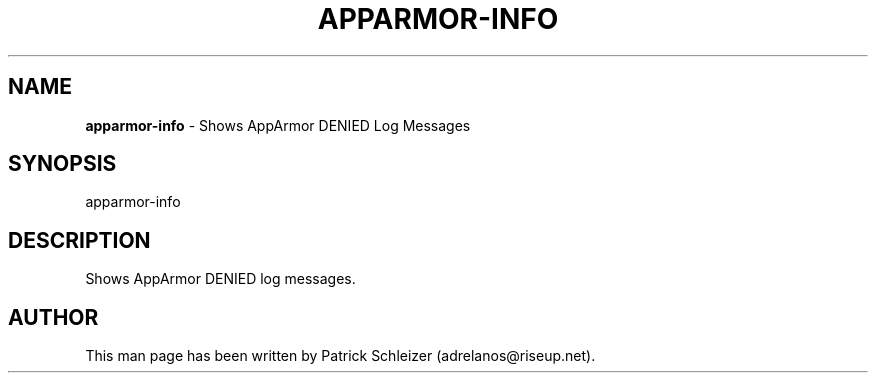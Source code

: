 .\" generated with Ronn-NG/v0.8.0
.\" http://github.com/apjanke/ronn-ng/tree/0.8.0
.TH "APPARMOR\-INFO" "8" "January 2020" "helper-scripts" "helper-scripts Manual"
.SH "NAME"
\fBapparmor\-info\fR \- Shows AppArmor DENIED Log Messages
.P
.SH "SYNOPSIS"
apparmor\-info
.SH "DESCRIPTION"
Shows AppArmor DENIED log messages\.
.SH "AUTHOR"
This man page has been written by Patrick Schleizer (adrelanos@riseup\.net)\.
